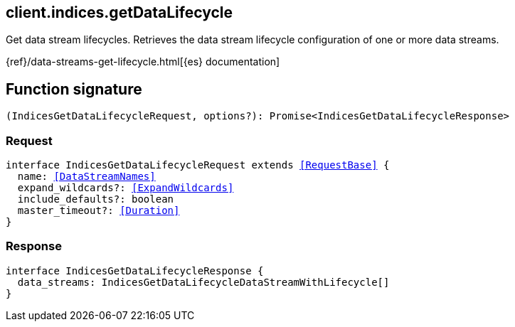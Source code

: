 [[reference-indices-get_data_lifecycle]]

////////
===========================================================================================================================
||                                                                                                                       ||
||                                                                                                                       ||
||                                                                                                                       ||
||        ██████╗ ███████╗ █████╗ ██████╗ ███╗   ███╗███████╗                                                            ||
||        ██╔══██╗██╔════╝██╔══██╗██╔══██╗████╗ ████║██╔════╝                                                            ||
||        ██████╔╝█████╗  ███████║██║  ██║██╔████╔██║█████╗                                                              ||
||        ██╔══██╗██╔══╝  ██╔══██║██║  ██║██║╚██╔╝██║██╔══╝                                                              ||
||        ██║  ██║███████╗██║  ██║██████╔╝██║ ╚═╝ ██║███████╗                                                            ||
||        ╚═╝  ╚═╝╚══════╝╚═╝  ╚═╝╚═════╝ ╚═╝     ╚═╝╚══════╝                                                            ||
||                                                                                                                       ||
||                                                                                                                       ||
||    This file is autogenerated, DO NOT send pull requests that changes this file directly.                             ||
||    You should update the script that does the generation, which can be found in:                                      ||
||    https://github.com/elastic/elastic-client-generator-js                                                             ||
||                                                                                                                       ||
||    You can run the script with the following command:                                                                 ||
||       npm run elasticsearch -- --version <version>                                                                    ||
||                                                                                                                       ||
||                                                                                                                       ||
||                                                                                                                       ||
===========================================================================================================================
////////
++++
<style>
.lang-ts a.xref {
  text-decoration: underline !important;
}
</style>
++++

[[client.indices.getDataLifecycle]]
== client.indices.getDataLifecycle

Get data stream lifecycles. Retrieves the data stream lifecycle configuration of one or more data streams.

{ref}/data-streams-get-lifecycle.html[{es} documentation]
[discrete]
== Function signature

[source,ts]
----
(IndicesGetDataLifecycleRequest, options?): Promise<IndicesGetDataLifecycleResponse>
----

[discrete]
=== Request

[source,ts,subs=+macros]
----
interface IndicesGetDataLifecycleRequest extends <<RequestBase>> {
  name: <<DataStreamNames>>
  expand_wildcards?: <<ExpandWildcards>>
  include_defaults?: boolean
  master_timeout?: <<Duration>>
}

----

[discrete]
=== Response

[source,ts,subs=+macros]
----
interface IndicesGetDataLifecycleResponse {
  data_streams: IndicesGetDataLifecycleDataStreamWithLifecycle[]
}

----

